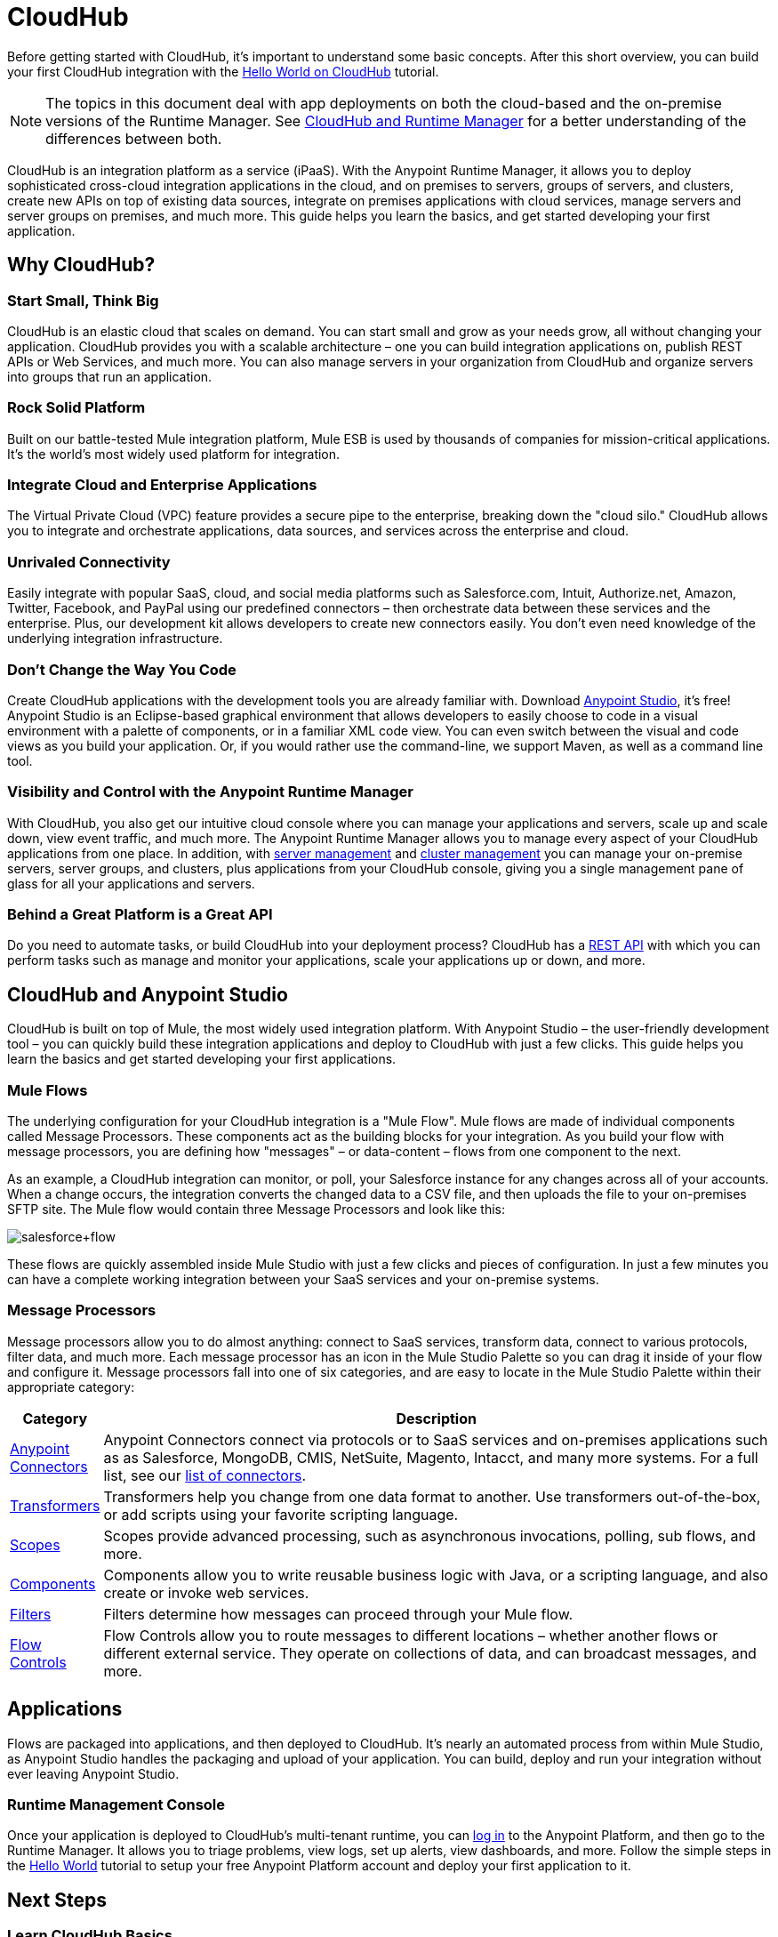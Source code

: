 = CloudHub
:keywords: cloudhub, cloud, api, runtime manager, arm

Before getting started with CloudHub, it's important to understand some basic concepts. After this short overview, you can build your first CloudHub integration with the link:/runtime-manager/hello-world-on-cloudhub[Hello World on CloudHub] tutorial.

[NOTE]
====
The topics in this document deal with app deployments on both the cloud-based and the on-premise versions of the Runtime Manager. See link:/runtime-manager/cloudhub-and-runtime-manager[CloudHub and Runtime Manager] for a better understanding of the differences between both.
====

CloudHub is an integration platform as a service (iPaaS). With the Anypoint Runtime Manager, it allows you to deploy sophisticated cross-cloud integration applications in the cloud, and on premises to servers, groups of servers, and clusters, create new APIs on top of existing data sources, integrate on premises applications with cloud services, manage servers and server groups on premises, and much more. This guide helps you learn the basics, and get started developing your first application.

== Why CloudHub?

=== Start Small, Think Big

CloudHub is an elastic cloud that scales on demand. You can start small and grow as your needs grow, all without changing your application. CloudHub provides you with a scalable architecture – one you can build integration applications on, publish REST APIs or Web Services, and much more. You can also manage servers in your organization from CloudHub and organize servers into groups that run an application.

=== Rock Solid Platform

Built on our battle-tested Mule integration platform, Mule ESB is used by thousands of companies for mission-critical applications. It's the world's most widely used platform for integration.

=== Integrate Cloud and Enterprise Applications

The Virtual Private Cloud (VPC) feature provides a secure pipe to the enterprise, breaking down the "cloud silo." CloudHub allows you to integrate and orchestrate applications, data sources, and services across the enterprise and cloud.

=== Unrivaled Connectivity

Easily integrate with popular SaaS, cloud, and social media platforms such as Salesforce.com, Intuit, Authorize.net, Amazon, Twitter, Facebook, and PayPal using our predefined connectors – then orchestrate data between these services and the enterprise. Plus, our development kit allows developers to create new connectors easily. You don't even need knowledge of the underlying integration infrastructure.

=== Don't Change the Way You Code

Create CloudHub applications with the development tools you are already familiar with. Download link:https://www.mulesoft.com/ty/dl/studio[Anypoint Studio], it's free! Anypoint Studio is an Eclipse-based graphical environment that allows developers to easily choose to code in a visual environment with a palette of components, or in a familiar XML code view. You can even switch between the visual and code views as you build your application. Or, if you would rather use the command-line, we support Maven, as well as a command line tool.

=== Visibility and Control with the Anypoint Runtime Manager

With CloudHub, you also get our intuitive cloud console where you can manage your applications and servers, scale up and scale down, view event traffic, and much more. The Anypoint Runtime Manager allows you to manage every aspect of your CloudHub applications from one place. In addition, with link:/runtime-manager/managing-servers[server management] and link:/runtime-manager/managing-servers#create-a-cluster[cluster management] you can manage your on-premise servers, server groups, and clusters, plus applications from your CloudHub console, giving you a single management pane of glass for all your applications and servers.

=== Behind a Great Platform is a Great API

Do you need to automate tasks, or build CloudHub into your deployment process? CloudHub has a link:/runtime-manager/cloudhub-api[REST API] with which you can perform tasks such as manage and monitor your applications, scale your applications up or down, and more.


== CloudHub and Anypoint Studio



CloudHub is built on top of Mule, the most widely used integration platform. With Anypoint Studio – the user-friendly development tool – you can quickly build these integration applications and deploy to CloudHub with just a few clicks. This guide helps you learn the basics and get started developing your first applications.


=== Mule Flows

The underlying configuration for your CloudHub integration is a "Mule Flow". Mule flows are made of individual components called Message Processors. These components act as the building blocks for your integration. As you build your flow with message processors, you are defining how "messages" – or data-content – flows from one component to the next.

As an example, a CloudHub integration can monitor, or poll, your Salesforce instance for any changes across all of your accounts. When a change occurs, the integration converts the changed data to a CSV file, and then uploads the file to your on-premises SFTP site. The Mule flow would contain three Message Processors and look like this:

image:salesforce+flow.png[salesforce+flow]

These flows are quickly assembled inside Mule Studio with just a few clicks and pieces of configuration. In just a few minutes you can have a complete working integration between your SaaS services and your on-premise systems.

=== Message Processors

Message processors allow you to do almost anything: connect to SaaS services, transform data, connect to various protocols, filter data, and much more. Each message processor has an icon in the Mule Studio Palette so you can drag it inside of your flow and configure it. Message processors fall into one of six categories, and are easy to locate in the Mule Studio Palette within their appropriate category:

[width="100a",cols="10a,90a",options="header"]
|===
|Category |Description
|link:/mule-user-guide/v/3.7/anypoint-connectors[Anypoint Connectors] |Anypoint Connectors connect via protocols or to SaaS services and on-premises applications such as as Salesforce, MongoDB, CMIS, NetSuite, Magento, Intacct, and many more systems. For a full list, see our link:http://www.mulesoft.org/connectors[list of connectors].
|link:/mule-user-guide/v/3.7/transformers[Transformers] |Transformers help you change from one data format to another. Use transformers out-of-the-box, or add scripts using your favorite scripting language.
|link:/mule-user-guide/v/3.7/scopes[Scopes] |Scopes provide advanced processing, such as asynchronous invocations, polling, sub flows, and more.
|link:/mule-user-guide/v/3.7/components[Components] |Components allow you to write reusable business logic with Java, or a scripting language, and also create or invoke web services.
|link:/mule-user-guide/v/3.7/filters[Filters] |Filters determine how messages can proceed through your Mule flow.
|link:/mule-user-guide/v/3.7/routers[Flow Controls] |Flow Controls allow you to route messages to different locations – whether another flows or different external service. They operate on collections of data, and can broadcast messages, and more.
|===


== Applications

Flows are packaged into applications, and then deployed to CloudHub. It's nearly an automated process from within Mule Studio, as Anypoint Studio handles the packaging and upload of your application. You can build, deploy and run your integration without ever leaving Anypoint Studio.

=== Runtime Management Console

Once your application is deployed to CloudHub's multi-tenant runtime, you can link:http://anypoint.mulesoft.com[log in] to the Anypoint Platform, and then go to the Runtime Manager. It allows you to triage problems, view logs, set up alerts, view dashboards, and more. Follow the simple steps in the link:/runtime-manager/hello-world-on-cloudhub[Hello World] tutorial to setup your free Anypoint Platform account and deploy your first application to it.

== Next Steps


=== Learn CloudHub Basics

. Download link:https://www.mulesoft.com/lp/dl/studio[Anypoint Studio].
. Follow our easy link:/runtime-manager/hello-world-on-cloudhub[Hello World on CloudHub] tutorial to get your first integration application up and running with Anypoint Studio and CloudHub.
. link:/runtime-manager/getting-started-with-connectors[Get started with connectors] to connect to external services like Twitter.
. Ready to deploy an application?  See link:/runtime-manager/deploying-a-cloudhub-application[Deploying a CloudHub Application].

Still don't understand how CloudHub can be of use to you? Read more about link:http://www.mulesoft.com/cloudhub/ipaas-cloud-based-integration-demand[things you can do with CloudHub].

=== Build CloudHub Applications

Follow one of our tutorials to learn how to build CloudHub applications.

* link:/runtime-manager/building-an-https-service[Building an HTTPS Service on CloudHub]  
* link:/runtime-manager/custom-application-alerts[Custom Application Alerts] 

Want to learn more? Check out all the examples in link:/mule-fundamentals/v/3.7/anypoint-exchange[Anypoint Exchange].

=== Deploy Applications to the Cloud or On Premises

The Runtime Manager enables you to:

* link:/runtime-manager/deploying-a-cloudhub-application[Deploy Applications] to the cloud
* link:/runtime-manager/managing-deployed-applications[Manage Deployed Applications] from the cloud
* link:/runtime-manager/managing-servers#create-a-cluster[Create and Manage Clusters] from the cloud

=== Building Connectors

Are you interested in building your own connector? Use the link:/anypoint-connector-devkit/v/3.7/[Anypoint Connector DevKit] to rapidly build connectors and drop them inside of Studio.

=== Other Resources

* link:/runtime-manager/managing-cloudhub-applications[Managing CloudHub Applications] 
* link:/runtime-manager/reference-materials[Reference Materials]
* link:/runtime-manager/community-and-support[Community and Support]
* There are tons of APIs available. Check our MuleSoft Blog for a list of the link:http://blogs.mulesoft.org/top-10-weird-apis/[TOP 10 of the weirdest APIs] out there.


Now that you understand the basics, you're ready to build your first CloudHub integration: link:/runtime-manager/hello-world-on-cloudhub[Hello World]!

You can also obtain more information about CloudHub and Anypoint Studio here:

* link:/runtime-manager/managing-cloudhub-applications[Managing CloudHub Applications]
* link:/mule-fundamentals/v/3.7/elements-in-a-mule-flow[Elements in a Mule Flow]
